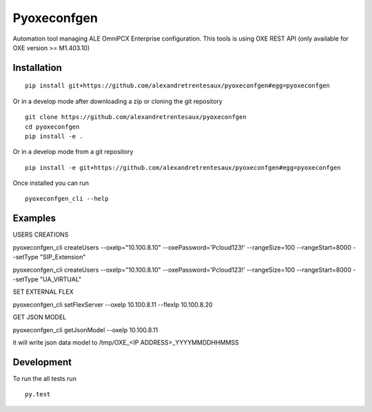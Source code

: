 ============
Pyoxeconfgen
============

Automation tool managing ALE OmniPCX Enterprise configuration. This tools is using OXE REST API (only available for OXE version >= M1.403.10)

Installation
============

::

    pip install git+https://github.com/alexandretrentesaux/pyoxeconfgen#egg=pyoxeconfgen

Or in a develop mode after downloading a zip or cloning the git repository ::

    git clone https://github.com/alexandretrentesaux/pyoxeconfgen
    cd pyoxeconfgen
    pip install -e .

Or in a develop mode from a git repository ::

    pip install -e git+https://github.com/alexandretrentesaux/pyoxeconfgen#egg=pyoxeconfgen

Once installed you can run ::

 pyoxeconfgen_cli --help

Examples
========


USERS CREATIONS


pyoxeconfgen_cli createUsers --oxeIp="10.100.8.10" --oxePassword='Pcloud123!' --rangeSize=100 --rangeStart=8000 --setType "SIP_Extension"

pyoxeconfgen_cli createUsers --oxeIp="10.100.8.10" --oxePassword='Pcloud123!' --rangeSize=100 --rangeStart=8000 --setType "UA_VIRTUAL"


SET EXTERNAL FLEX

pyoxeconfgen_cli setFlexServer --oxeIp 10.100.8.11 --flexIp 10.100.8.20


GET JSON MODEL

pyoxeconfgen_cli getJsonModel --oxeIp 10.100.8.11

it will write json data model to /tmp/OXE_<IP ADDRESS>_YYYYMMDDHHMMSS

Development
===========

To run the all tests run ::

    py.test

